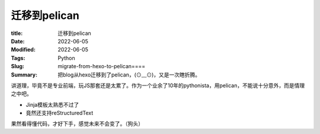 迁移到pelican
##############

:title: 迁移到pelican
:Date: 2022-06-05
:Modified: 2022-06-05
:Tags: Python
:Slug: migrate-from-hexo-to-pelican====
:Summary: 把blog从hexo迁移到了pelican，(⊙﹏⊙)，又是一次瞎折腾。


讲道理，毕竟不是专业前端，玩JS那套还是太累了。作为一个业余了10年的pythonista，用pelican，不能说十分意外，而是情理之中吧。

-  Jinja模板太熟悉不过了
-  竟然还支持reStructuredText

果然看得懂代码，才好下手，感觉未来不会变了。（狗头）
